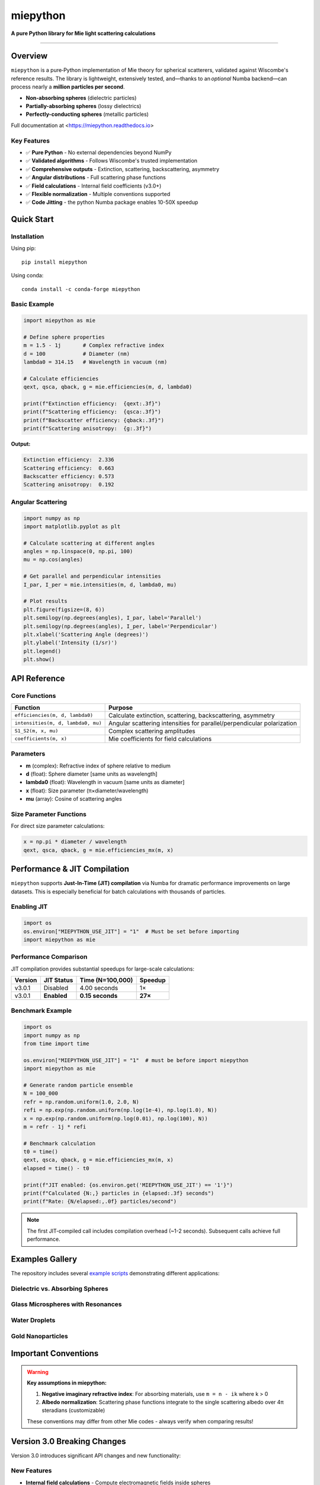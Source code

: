 .. |pypi| image:: https://img.shields.io/pypi/v/miepython?color=68CA66
   :target: https://pypi.org/project/miepython/
   :alt: PyPI

.. |github| image:: https://img.shields.io/github/v/tag/scottprahl/miepython?label=github&color=68CA66
   :target: https://github.com/scottprahl/miepython
   :alt: GitHub

.. |conda| image:: https://img.shields.io/conda/vn/conda-forge/miepython?label=conda&color=68CA66
   :target: https://github.com/conda-forge/miepython-feedstock
   :alt: Conda

.. |doi| image:: https://zenodo.org/badge/99259684.svg
   :target: https://zenodo.org/badge/latestdoi/99259684
   :alt: DOI

.. |license| image:: https://img.shields.io/github/license/scottprahl/miepython?color=68CA66
   :target: https://github.com/scottprahl/miepython/blob/master/LICENSE.txt
   :alt: License

.. |test| image:: https://github.com/scottprahl/miepython/actions/workflows/test.yml/badge.svg
   :target: https://github.com/scottprahl/miepython/actions/workflows/test.yml
   :alt: Testing

.. |docs| image:: https://readthedocs.org/projects/miepython/badge?color=68CA66
   :target: https://miepython.readthedocs.io
   :alt: Docs

.. |downloads| image:: https://img.shields.io/pypi/dm/miepython?color=68CA66
   :target: https://pypi.org/project/miepython/
   :alt: Downloads

.. |black| image:: https://img.shields.io/badge/code%20style-black-000000.svg
   :target: https://github.com/psf/black
   :alt: code style: black

miepython
=========

**A pure Python library for Mie light scattering calculations**

|pypi| |github| |conda| |doi|

|license| |test| |docs| |downloads| |black|

--------

Overview
--------

``miepython`` is a pure‑Python implementation of Mie theory for spherical
scatterers, validated against Wiscombe's reference results.  The library is
lightweight, extensively tested, and—thanks to an *optional* Numba backend—can
process nearly a **million particles per second**.

- **Non-absorbing spheres** (dielectric particles)
- **Partially-absorbing spheres** (lossy dielectrics)  
- **Perfectly-conducting spheres** (metallic particles)

Full documentation at <https://miepython.readthedocs.io>

Key Features
~~~~~~~~~~~~

- ✅ **Pure Python** - No external dependencies beyond NumPy
- ✅ **Validated algorithms** - Follows Wiscombe's trusted implementation
- ✅ **Comprehensive outputs** - Extinction, scattering, backscattering, asymmetry
- ✅ **Angular distributions** - Full scattering phase functions
- ✅ **Field calculations** - Internal field coefficients (v3.0+)
- ✅ **Flexible normalization** - Multiple conventions supported
- ✅ **Code Jitting** - the python Numba package enables 10-50X speedup

Quick Start
-----------

Installation
~~~~~~~~~~~~

Using pip::

    pip install miepython

Using conda::

    conda install -c conda-forge miepython

Basic Example
~~~~~~~~~~~~~

.. code-block:: python

    import miepython as mie

    # Define sphere properties
    m = 1.5 - 1j       # Complex refractive index
    d = 100            # Diameter (nm)
    lambda0 = 314.15   # Wavelength in vacuum (nm)

    # Calculate efficiencies
    qext, qsca, qback, g = mie.efficiencies(m, d, lambda0)

    print(f"Extinction efficiency:  {qext:.3f}")
    print(f"Scattering efficiency:  {qsca:.3f}")  
    print(f"Backscatter efficiency: {qback:.3f}")
    print(f"Scattering anisotropy:  {g:.3f}")

**Output:**

.. code-block:: text

    Extinction efficiency:  2.336
    Scattering efficiency:  0.663
    Backscatter efficiency: 0.573
    Scattering anisotropy:  0.192

Angular Scattering
~~~~~~~~~~~~~~~~~~

.. code-block:: python

    import numpy as np
    import matplotlib.pyplot as plt

    # Calculate scattering at different angles
    angles = np.linspace(0, np.pi, 100)
    mu = np.cos(angles)

    # Get parallel and perpendicular intensities
    I_par, I_per = mie.intensities(m, d, lambda0, mu)

    # Plot results
    plt.figure(figsize=(8, 6))
    plt.semilogy(np.degrees(angles), I_par, label='Parallel')
    plt.semilogy(np.degrees(angles), I_per, label='Perpendicular')
    plt.xlabel('Scattering Angle (degrees)')
    plt.ylabel('Intensity (1/sr)')
    plt.legend()
    plt.show()

API Reference
-------------

Core Functions
~~~~~~~~~~~~~~

=============================================== ===========================================================
Function                                        Purpose
=============================================== ===========================================================
``efficiencies(m, d, lambda0)``                 Calculate extinction, scattering, backscattering, asymmetry
``intensities(m, d, lambda0, mu)``              Angular scattering intensities for parallel/perpendicular polarization
``S1_S2(m, x, mu)``                             Complex scattering amplitudes
``coefficients(m, x)``                          Mie coefficients for field calculations
=============================================== ===========================================================

Parameters
~~~~~~~~~~

- **m** (complex): Refractive index of sphere relative to medium
- **d** (float): Sphere diameter [same units as wavelength]
- **lambda0** (float): Wavelength in vacuum [same units as diameter]
- **x** (float): Size parameter (π×diameter/wavelength)
- **mu** (array): Cosine of scattering angles

Size Parameter Functions
~~~~~~~~~~~~~~~~~~~~~~~~

For direct size parameter calculations:

.. code-block:: python

    x = np.pi * diameter / wavelength
    qext, qsca, qback, g = mie.efficiencies_mx(m, x)

Performance & JIT Compilation
-----------------------------

``miepython`` supports **Just-In-Time (JIT) compilation** via Numba for dramatic performance improvements on large datasets. This is especially beneficial for batch calculations with thousands of particles.

Enabling JIT
~~~~~~~~~~~~

.. code-block:: python

    import os
    os.environ["MIEPYTHON_USE_JIT"] = "1"  # Must be set before importing
    import miepython as mie

Performance Comparison
~~~~~~~~~~~~~~~~~~~~~~

JIT compilation provides substantial speedups for large-scale calculations:

=========== ============== ================== ==========
Version     JIT Status     Time (N=100,000)   Speedup
=========== ============== ================== ==========
v3.0.1      Disabled       4.00 seconds       1×
v3.0.1      **Enabled**    **0.15 seconds**   **27×**
=========== ============== ================== ==========

Benchmark Example
~~~~~~~~~~~~~~~~~

.. code-block:: python

    import os
    import numpy as np
    from time import time

    os.environ["MIEPYTHON_USE_JIT"] = "1"  # must be before import miepython
    import miepython as mie

    # Generate random particle ensemble
    N = 100_000
    refr = np.random.uniform(1.0, 2.0, N)
    refi = np.exp(np.random.uniform(np.log(1e-4), np.log(1.0), N))
    x = np.exp(np.random.uniform(np.log(0.01), np.log(100), N))
    m = refr - 1j * refi

    # Benchmark calculation
    t0 = time()
    qext, qsca, qback, g = mie.efficiencies_mx(m, x)
    elapsed = time() - t0

    print(f"JIT enabled: {os.environ.get('MIEPYTHON_USE_JIT') == '1'}")
    print(f"Calculated {N:,} particles in {elapsed:.3f} seconds")
    print(f"Rate: {N/elapsed:,.0f} particles/second")

.. note::
   The first JIT-compiled call includes compilation overhead (~1-2 seconds). Subsequent calls achieve full performance.

Examples Gallery
----------------

The repository includes several `example scripts <https://github.com/scottprahl/miepython/tree/master/miepython/examples>`_ demonstrating different applications:

Dielectric vs. Absorbing Spheres
~~~~~~~~~~~~~~~~~~~~~~~~~~~~~~~~~

.. image:: https://raw.githubusercontent.com/scottprahl/miepython/main/docs/01.svg
   :alt: Dielectric vs Absorbing

Glass Microspheres with Resonances
~~~~~~~~~~~~~~~~~~~~~~~~~~~~~~~~~~~

.. image:: https://raw.githubusercontent.com/scottprahl/miepython/main/docs/02.svg
   :alt: Glass Spheres

Water Droplets
~~~~~~~~~~~~~~

.. image:: https://raw.githubusercontent.com/scottprahl/miepython/main/docs/03.svg
   :alt: Water Droplets

Gold Nanoparticles
~~~~~~~~~~~~~~~~~~

.. image:: https://raw.githubusercontent.com/scottprahl/miepython/main/docs/04.svg
   :alt: Gold Nanoparticles

Important Conventions
---------------------

.. warning::
   **Key assumptions in miepython:**

   1. **Negative imaginary refractive index**: For absorbing materials, use ``m = n - ik`` where k > 0
   2. **Albedo normalization**: Scattering phase functions integrate to the single scattering albedo over 4π steradians (customizable)

   These conventions may differ from other Mie codes - always verify when comparing results!

Version 3.0 Breaking Changes
----------------------------

Version 3.0 introduces significant API changes and new functionality:

New Features
~~~~~~~~~~~~

- **Internal field calculations** - Compute electromagnetic fields inside spheres
- **Enhanced coefficient access** - Direct access to Mie expansion coefficients
- **Future-ready architecture** - Foundation for full field calculations

Migration
~~~~~~~~~

If you need the old API, pin to version 2.5.5::

    pip install miepython==2.5.5

For new projects, use v3.0+ to access the latest features and improvements.

Advanced Usage
--------------

Multiple Wavelengths
~~~~~~~~~~~~~~~~~~~~

.. code-block:: python

    # Wavelength-dependent calculations
    wavelengths = np.linspace(400, 700, 100)  # nm
    diameters = np.full_like(wavelengths, 200)  # 200 nm spheres

    results = []
    for wl, d in zip(wavelengths, diameters):
        qext, qsca, qback, g = mie.efficiencies(m, d, wl)
        results.append([qext, qsca, qback, g])

    results = np.array(results)

Custom Normalization
~~~~~~~~~~~~~~~~~~~~

.. code-block:: python

    # Different scattering function normalizations
    I_albedo = mie.i_unpolarized(m, x, mu, norm='albedo')  # Default
    I_unity = mie.i_unpolarized(m, x, mu, norm='one')      # Normalized to 1
    I_4pi = mie.i_unpolarized(m, x, mu, norm='4pi')        # 4π normalization

Documentation
-------------

- **Full Documentation**: `miepython.readthedocs.io <https://miepython.readthedocs.io>`_
- **API Reference**: Complete function documentation with examples
- **Theory Background**: Mathematical foundations and validation
- **Example Gallery**: Interactive Jupyter notebooks

Citation
--------

If you use miepython in your research, please cite:

.. code-block:: bibtex

    @software{miepython,
      author = {Scott Prahl},
      title = {miepython: A Python library for Mie scattering calculations},
      url = {https://github.com/scottprahl/miepython},
      doi = {10.5281/zenodo.xxxxx},
      year = {2024}
    }

Contributing
------------

Contributions are welcome! Please see our `contributing guidelines <CONTRIBUTING.md>`_ for details on:

- Reporting bugs
- Suggesting enhancements  
- Submitting pull requests
- Running tests locally

Support
-------

- **Issues**: `GitHub Issues <https://github.com/scottprahl/miepython/issues>`_
- **Discussions**: `GitHub Discussions <https://github.com/scottprahl/miepython/discussions>`_
- **Documentation**: `ReadTheDocs <https://miepython.readthedocs.io>`_

License
-------

``miepython`` is licensed under the `MIT License <LICENSE.txt>`_.

--------

**Maintained by** `Scott Prahl <https://github.com/scottprahl>`_